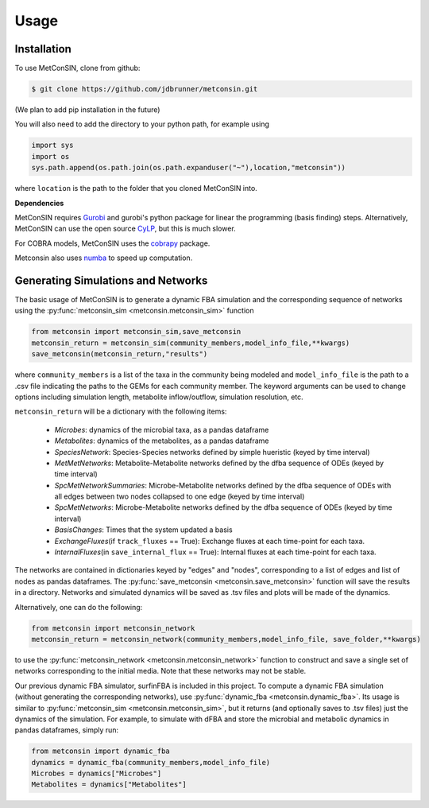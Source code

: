 Usage
=====

.. _installation:

Installation
------------

To use MetConSIN, clone from github:

.. code-block:: console

    $ git clone https://github.com/jdbrunner/metconsin.git

(We plan to add pip installation in the future)

You will also need to add the directory to your python path, for example using

.. code-block:: python

    import sys
    import os
    sys.path.append(os.path.join(os.path.expanduser("~"),location,"metconsin"))

where ``location`` is the path to the folder that you cloned MetConSIN into.

**Dependencies**

MetConSIN requires `Gurobi <https://www.gurobi.com/documentation/9.5/>`_ and gurobi's python package for linear the programming (basis finding) steps. Alternatively, MetConSIN can use the open source `CyLP <http://mpy.github.io/CyLPdoc/index.html>`_, but this is much slower.

For COBRA models, MetConSIN uses the `cobrapy <https://opencobra.github.io/cobrapy/>`_ package.

Metconsin also uses `numba <https://numba.pydata.org/>`_ to speed up computation.


Generating Simulations and Networks
-------------------------------------

The basic usage of MetConSIN is to generate a dynamic FBA simulation and the corresponding sequence of networks using the :py:func:`metconsin_sim <metconsin.metconsin_sim>` function

.. code-block:: python

    from metconsin import metconsin_sim,save_metconsin
    metconsin_return = metconsin_sim(community_members,model_info_file,**kwargs)
    save_metconsin(metconsin_return,"results")

where ``community_members`` is a list of the taxa in the community being modeled and ``model_info_file`` is the path to a .csv file indicating the paths to the GEMs for each community member. The keyword arguments can be used to change options including simulation length, metabolite inflow/outflow, simulation resolution, etc.

``metconsin_return`` will be a dictionary with the following items:

    - *Microbes*\ : dynamics of the microbial taxa, as a pandas dataframe
    - *Metabolites*\ : dynamics of the metabolites, as a pandas dataframe
    - *SpeciesNetwork*\ : Species-Species networks defined by simple hueristic (keyed by time interval)
    - *MetMetNetworks*\ : Metabolite-Metabolite networks defined by the dfba sequence of ODEs (keyed by time interval)
    - *SpcMetNetworkSummaries*\ : Microbe-Metabolite networks defined by the dfba sequence of ODEs with all edges between two nodes collapsed to one edge (keyed by time interval)
    - *SpcMetNetworks*\ : Microbe-Metabolite networks defined by the dfba sequence of ODEs (keyed by time interval)
    - *BasisChanges*\ : Times that the system updated a basis
    - *ExchangeFluxes*\ (if ``track_fluxes`` == True): Exchange fluxes at each time-point for each taxa.
    - *InternalFluxes*\ (in ``save_internal_flux`` == True): Internal fluxes at each time-point for each taxa.

The networks are contained in dictionaries keyed by "edges" and "nodes", corresponding to a list of edges and list of nodes as pandas dataframes. The :py:func:`save_metconsin <metconsin.save_metconsin>` function will save the results in a directory. Networks and simulated dynamics will be saved as .tsv files and plots will be made of the dynamics.

Alternatively, one can do the following:

.. code-block:: python

    from metconsin import metconsin_network
    metconsin_return = metconsin_network(community_members,model_info_file, save_folder,**kwargs)

to use the :py:func:`metconsin_network <metconsin.metconsin_network>` function to construct and save a single set of networks corresponding to the initial media. Note that these networks may not be stable.

Our previous dynamic FBA simulator, surfinFBA is included in this project. To compute a dynamic FBA simulation (without generating the corresponding networks), use :py:func:`dynamic_fba <metconsin.dynamic_fba>`. Its usage is similar to :py:func:`metconsin_sim <metconsin.metconsin_sim>`, but it returns (and optionally saves to .tsv files) just the dynamics of the simulation. 
For example, to simulate with dFBA and store the microbial and metabolic dynamics in pandas dataframes, simply run:

.. code-block:: python
    
    from metconsin import dynamic_fba
    dynamics = dynamic_fba(community_members,model_info_file)
    Microbes = dynamics["Microbes"]
    Metabolites = dynamics["Metabolites"]